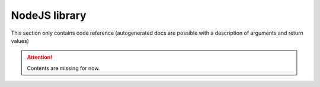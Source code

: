NodeJS library
==============

This section only contains code reference (autogenerated docs are possible with a description of arguments and return values)

.. Attention:: Contents are missing for now.